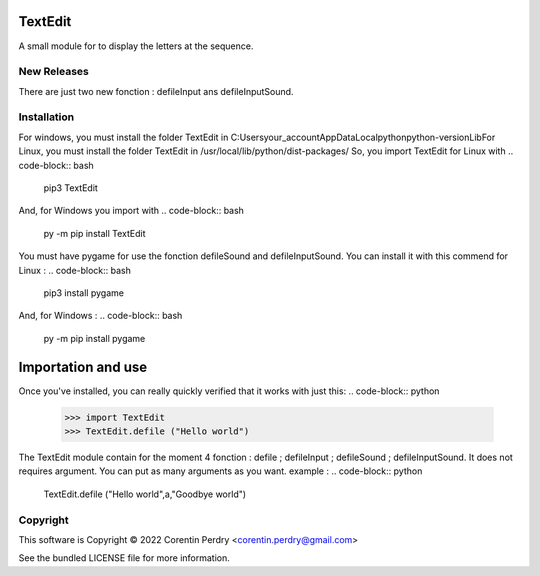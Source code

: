 TextEdit
========
A small module for to display the letters at the sequence.  

New Releases
-------------
There are just two new fonction : defileInput ans defileInputSound. 

Installation
------------
For windows, you must install the folder TextEdit in C:\Users\your_account\AppData\Local\python\python-version\Lib\  
For Linux, you must install the folder TextEdit in /usr/local/lib/python/dist-packages/  
So, you import TextEdit for Linux with  
.. code-block:: bash  
        pip3 TextEdit  
And, for Windows you import with  
.. code-block:: bash  
        py -m pip install TextEdit
You must have pygame for use the fonction defileSound and defileInputSound.  
You can install it with this commend for Linux :  
.. code-block:: bash
        pip3 install pygame
And, for Windows :  
.. code-block:: bash
        py -m pip install pygame
Importation and use
===================
Once you've installed, you can really quickly verified that it works with just this:  
.. code-block:: python
        >>> import TextEdit
        >>> TextEdit.defile ("Hello world")
The TextEdit module contain for the moment 4 fonction : defile ; defileInput ; defileSound ; defileInputSound.
It does not requires argument.  
You can put as many arguments as you want.  
example :  
.. code-block:: python
        TextEdit.defile ("Hello world",a,"Goodbye world")
Copyright
-----------
This software is Copyright © 2022 Corentin Perdry <corentin.perdry@gmail.com>  

See the bundled LICENSE file for more information.
